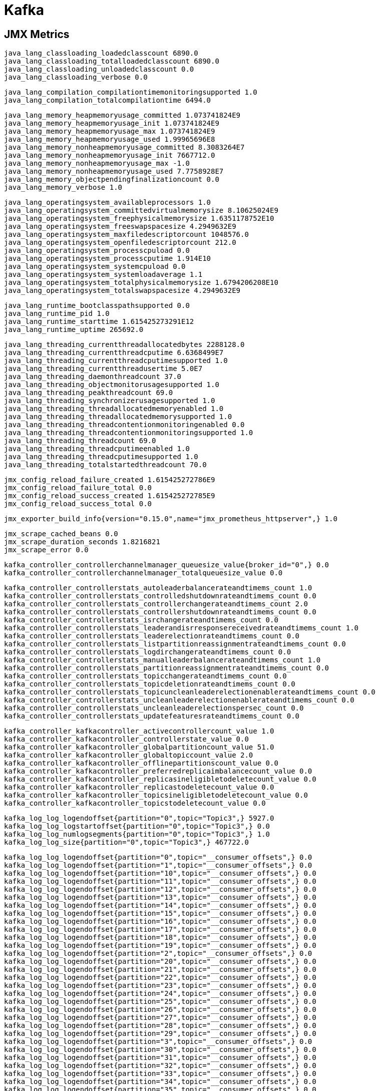 = Kafka

== JMX Metrics

    java_lang_classloading_loadedclasscount 6890.0
    java_lang_classloading_totalloadedclasscount 6890.0
    java_lang_classloading_unloadedclasscount 0.0
    java_lang_classloading_verbose 0.0
    
    java_lang_compilation_compilationtimemonitoringsupported 1.0
    java_lang_compilation_totalcompilationtime 6494.0
    
    java_lang_memory_heapmemoryusage_committed 1.073741824E9
    java_lang_memory_heapmemoryusage_init 1.073741824E9
    java_lang_memory_heapmemoryusage_max 1.073741824E9
    java_lang_memory_heapmemoryusage_used 1.99965696E8
    java_lang_memory_nonheapmemoryusage_committed 8.3083264E7
    java_lang_memory_nonheapmemoryusage_init 7667712.0
    java_lang_memory_nonheapmemoryusage_max -1.0
    java_lang_memory_nonheapmemoryusage_used 7.7758928E7
    java_lang_memory_objectpendingfinalizationcount 0.0
    java_lang_memory_verbose 1.0
    
    java_lang_operatingsystem_availableprocessors 1.0
    java_lang_operatingsystem_committedvirtualmemorysize 8.10625024E9
    java_lang_operatingsystem_freephysicalmemorysize 1.6351178752E10
    java_lang_operatingsystem_freeswapspacesize 4.2949632E9
    java_lang_operatingsystem_maxfiledescriptorcount 1048576.0
    java_lang_operatingsystem_openfiledescriptorcount 212.0
    java_lang_operatingsystem_processcpuload 0.0
    java_lang_operatingsystem_processcputime 1.914E10
    java_lang_operatingsystem_systemcpuload 0.0
    java_lang_operatingsystem_systemloadaverage 1.1
    java_lang_operatingsystem_totalphysicalmemorysize 1.6794206208E10
    java_lang_operatingsystem_totalswapspacesize 4.2949632E9
    
    java_lang_runtime_bootclasspathsupported 0.0
    java_lang_runtime_pid 1.0
    java_lang_runtime_starttime 1.615425273291E12
    java_lang_runtime_uptime 265692.0
    
    java_lang_threading_currentthreadallocatedbytes 2288128.0
    java_lang_threading_currentthreadcputime 6.6368499E7
    java_lang_threading_currentthreadcputimesupported 1.0
    java_lang_threading_currentthreadusertime 5.0E7
    java_lang_threading_daemonthreadcount 37.0
    java_lang_threading_objectmonitorusagesupported 1.0
    java_lang_threading_peakthreadcount 69.0
    java_lang_threading_synchronizerusagesupported 1.0
    java_lang_threading_threadallocatedmemoryenabled 1.0
    java_lang_threading_threadallocatedmemorysupported 1.0
    java_lang_threading_threadcontentionmonitoringenabled 0.0
    java_lang_threading_threadcontentionmonitoringsupported 1.0
    java_lang_threading_threadcount 69.0
    java_lang_threading_threadcputimeenabled 1.0
    java_lang_threading_threadcputimesupported 1.0
    java_lang_threading_totalstartedthreadcount 70.0
    
    jmx_config_reload_failure_created 1.615425272786E9
    jmx_config_reload_failure_total 0.0
    jmx_config_reload_success_created 1.615425272785E9
    jmx_config_reload_success_total 0.0
    
    jmx_exporter_build_info{version="0.15.0",name="jmx_prometheus_httpserver",} 1.0
    
    jmx_scrape_cached_beans 0.0
    jmx_scrape_duration_seconds 1.8216821
    jmx_scrape_error 0.0
    
    kafka_controller_controllerchannelmanager_queuesize_value{broker_id="0",} 0.0
    kafka_controller_controllerchannelmanager_totalqueuesize_value 0.0
    
    kafka_controller_controllerstats_autoleaderbalancerateandtimems_count 1.0
    kafka_controller_controllerstats_controlledshutdownrateandtimems_count 0.0
    kafka_controller_controllerstats_controllerchangerateandtimems_count 2.0
    kafka_controller_controllerstats_controllershutdownrateandtimems_count 0.0
    kafka_controller_controllerstats_isrchangerateandtimems_count 0.0
    kafka_controller_controllerstats_leaderandisrresponsereceivedrateandtimems_count 1.0
    kafka_controller_controllerstats_leaderelectionrateandtimems_count 0.0
    kafka_controller_controllerstats_listpartitionreassignmentrateandtimems_count 0.0
    kafka_controller_controllerstats_logdirchangerateandtimems_count 0.0
    kafka_controller_controllerstats_manualleaderbalancerateandtimems_count 1.0
    kafka_controller_controllerstats_partitionreassignmentrateandtimems_count 0.0
    kafka_controller_controllerstats_topicchangerateandtimems_count 0.0
    kafka_controller_controllerstats_topicdeletionrateandtimems_count 0.0
    kafka_controller_controllerstats_topicuncleanleaderelectionenablerateandtimems_count 0.0
    kafka_controller_controllerstats_uncleanleaderelectionenablerateandtimems_count 0.0
    kafka_controller_controllerstats_uncleanleaderelectionspersec_count 0.0
    kafka_controller_controllerstats_updatefeaturesrateandtimems_count 0.0
    
    kafka_controller_kafkacontroller_activecontrollercount_value 1.0
    kafka_controller_kafkacontroller_controllerstate_value 0.0
    kafka_controller_kafkacontroller_globalpartitioncount_value 51.0
    kafka_controller_kafkacontroller_globaltopiccount_value 2.0
    kafka_controller_kafkacontroller_offlinepartitionscount_value 0.0
    kafka_controller_kafkacontroller_preferredreplicaimbalancecount_value 0.0
    kafka_controller_kafkacontroller_replicasineligibletodeletecount_value 0.0
    kafka_controller_kafkacontroller_replicastodeletecount_value 0.0
    kafka_controller_kafkacontroller_topicsineligibletodeletecount_value 0.0
    kafka_controller_kafkacontroller_topicstodeletecount_value 0.0
    
    kafka_log_log_logendoffset{partition="0",topic="Topic3",} 5927.0
    kafka_log_log_logstartoffset{partition="0",topic="Topic3",} 0.0
    kafka_log_log_numlogsegments{partition="0",topic="Topic3",} 1.0
    kafka_log_log_size{partition="0",topic="Topic3",} 467722.0

    kafka_log_log_logendoffset{partition="0",topic="__consumer_offsets",} 0.0
    kafka_log_log_logendoffset{partition="1",topic="__consumer_offsets",} 0.0
    kafka_log_log_logendoffset{partition="10",topic="__consumer_offsets",} 0.0
    kafka_log_log_logendoffset{partition="11",topic="__consumer_offsets",} 0.0
    kafka_log_log_logendoffset{partition="12",topic="__consumer_offsets",} 0.0
    kafka_log_log_logendoffset{partition="13",topic="__consumer_offsets",} 0.0
    kafka_log_log_logendoffset{partition="14",topic="__consumer_offsets",} 0.0
    kafka_log_log_logendoffset{partition="15",topic="__consumer_offsets",} 0.0
    kafka_log_log_logendoffset{partition="16",topic="__consumer_offsets",} 0.0
    kafka_log_log_logendoffset{partition="17",topic="__consumer_offsets",} 0.0
    kafka_log_log_logendoffset{partition="18",topic="__consumer_offsets",} 0.0
    kafka_log_log_logendoffset{partition="19",topic="__consumer_offsets",} 0.0
    kafka_log_log_logendoffset{partition="2",topic="__consumer_offsets",} 0.0
    kafka_log_log_logendoffset{partition="20",topic="__consumer_offsets",} 0.0
    kafka_log_log_logendoffset{partition="21",topic="__consumer_offsets",} 0.0
    kafka_log_log_logendoffset{partition="22",topic="__consumer_offsets",} 0.0
    kafka_log_log_logendoffset{partition="23",topic="__consumer_offsets",} 0.0
    kafka_log_log_logendoffset{partition="24",topic="__consumer_offsets",} 0.0
    kafka_log_log_logendoffset{partition="25",topic="__consumer_offsets",} 0.0
    kafka_log_log_logendoffset{partition="26",topic="__consumer_offsets",} 0.0
    kafka_log_log_logendoffset{partition="27",topic="__consumer_offsets",} 0.0
    kafka_log_log_logendoffset{partition="28",topic="__consumer_offsets",} 0.0
    kafka_log_log_logendoffset{partition="29",topic="__consumer_offsets",} 0.0
    kafka_log_log_logendoffset{partition="3",topic="__consumer_offsets",} 0.0
    kafka_log_log_logendoffset{partition="30",topic="__consumer_offsets",} 0.0
    kafka_log_log_logendoffset{partition="31",topic="__consumer_offsets",} 0.0
    kafka_log_log_logendoffset{partition="32",topic="__consumer_offsets",} 0.0
    kafka_log_log_logendoffset{partition="33",topic="__consumer_offsets",} 0.0
    kafka_log_log_logendoffset{partition="34",topic="__consumer_offsets",} 0.0
    kafka_log_log_logendoffset{partition="35",topic="__consumer_offsets",} 0.0
    kafka_log_log_logendoffset{partition="36",topic="__consumer_offsets",} 0.0
    kafka_log_log_logendoffset{partition="37",topic="__consumer_offsets",} 0.0
    kafka_log_log_logendoffset{partition="38",topic="__consumer_offsets",} 0.0
    kafka_log_log_logendoffset{partition="39",topic="__consumer_offsets",} 0.0
    kafka_log_log_logendoffset{partition="4",topic="__consumer_offsets",} 0.0
    kafka_log_log_logendoffset{partition="40",topic="__consumer_offsets",} 0.0
    kafka_log_log_logendoffset{partition="41",topic="__consumer_offsets",} 0.0
    kafka_log_log_logendoffset{partition="42",topic="__consumer_offsets",} 0.0
    kafka_log_log_logendoffset{partition="43",topic="__consumer_offsets",} 0.0
    kafka_log_log_logendoffset{partition="44",topic="__consumer_offsets",} 0.0
    kafka_log_log_logendoffset{partition="45",topic="__consumer_offsets",} 0.0
    kafka_log_log_logendoffset{partition="46",topic="__consumer_offsets",} 5923.0
    kafka_log_log_logendoffset{partition="47",topic="__consumer_offsets",} 0.0
    kafka_log_log_logendoffset{partition="48",topic="__consumer_offsets",} 0.0
    kafka_log_log_logendoffset{partition="49",topic="__consumer_offsets",} 0.0
    kafka_log_log_logendoffset{partition="5",topic="__consumer_offsets",} 0.0
    kafka_log_log_logendoffset{partition="6",topic="__consumer_offsets",} 0.0
    kafka_log_log_logendoffset{partition="7",topic="__consumer_offsets",} 0.0
    kafka_log_log_logendoffset{partition="8",topic="__consumer_offsets",} 0.0
    kafka_log_log_logendoffset{partition="9",topic="__consumer_offsets",} 0.0
    
    kafka_log_log_logstartoffset{partition="0",topic="__consumer_offsets",} 0.0
    kafka_log_log_logstartoffset{partition="1",topic="__consumer_offsets",} 0.0
    kafka_log_log_logstartoffset{partition="10",topic="__consumer_offsets",} 0.0
    kafka_log_log_logstartoffset{partition="11",topic="__consumer_offsets",} 0.0
    kafka_log_log_logstartoffset{partition="12",topic="__consumer_offsets",} 0.0
    kafka_log_log_logstartoffset{partition="13",topic="__consumer_offsets",} 0.0
    kafka_log_log_logstartoffset{partition="14",topic="__consumer_offsets",} 0.0
    kafka_log_log_logstartoffset{partition="15",topic="__consumer_offsets",} 0.0
    kafka_log_log_logstartoffset{partition="16",topic="__consumer_offsets",} 0.0
    kafka_log_log_logstartoffset{partition="17",topic="__consumer_offsets",} 0.0
    kafka_log_log_logstartoffset{partition="18",topic="__consumer_offsets",} 0.0
    kafka_log_log_logstartoffset{partition="19",topic="__consumer_offsets",} 0.0
    kafka_log_log_logstartoffset{partition="2",topic="__consumer_offsets",} 0.0
    kafka_log_log_logstartoffset{partition="20",topic="__consumer_offsets",} 0.0
    kafka_log_log_logstartoffset{partition="21",topic="__consumer_offsets",} 0.0
    kafka_log_log_logstartoffset{partition="22",topic="__consumer_offsets",} 0.0
    kafka_log_log_logstartoffset{partition="23",topic="__consumer_offsets",} 0.0
    kafka_log_log_logstartoffset{partition="24",topic="__consumer_offsets",} 0.0
    kafka_log_log_logstartoffset{partition="25",topic="__consumer_offsets",} 0.0
    kafka_log_log_logstartoffset{partition="26",topic="__consumer_offsets",} 0.0
    kafka_log_log_logstartoffset{partition="27",topic="__consumer_offsets",} 0.0
    kafka_log_log_logstartoffset{partition="28",topic="__consumer_offsets",} 0.0
    kafka_log_log_logstartoffset{partition="29",topic="__consumer_offsets",} 0.0
    kafka_log_log_logstartoffset{partition="3",topic="__consumer_offsets",} 0.0
    kafka_log_log_logstartoffset{partition="30",topic="__consumer_offsets",} 0.0
    kafka_log_log_logstartoffset{partition="31",topic="__consumer_offsets",} 0.0
    kafka_log_log_logstartoffset{partition="32",topic="__consumer_offsets",} 0.0
    kafka_log_log_logstartoffset{partition="33",topic="__consumer_offsets",} 0.0
    kafka_log_log_logstartoffset{partition="34",topic="__consumer_offsets",} 0.0
    kafka_log_log_logstartoffset{partition="35",topic="__consumer_offsets",} 0.0
    kafka_log_log_logstartoffset{partition="36",topic="__consumer_offsets",} 0.0
    kafka_log_log_logstartoffset{partition="37",topic="__consumer_offsets",} 0.0
    kafka_log_log_logstartoffset{partition="38",topic="__consumer_offsets",} 0.0
    kafka_log_log_logstartoffset{partition="39",topic="__consumer_offsets",} 0.0
    kafka_log_log_logstartoffset{partition="4",topic="__consumer_offsets",} 0.0
    kafka_log_log_logstartoffset{partition="40",topic="__consumer_offsets",} 0.0
    kafka_log_log_logstartoffset{partition="41",topic="__consumer_offsets",} 0.0
    kafka_log_log_logstartoffset{partition="42",topic="__consumer_offsets",} 0.0
    kafka_log_log_logstartoffset{partition="43",topic="__consumer_offsets",} 0.0
    kafka_log_log_logstartoffset{partition="44",topic="__consumer_offsets",} 0.0
    kafka_log_log_logstartoffset{partition="45",topic="__consumer_offsets",} 0.0
    kafka_log_log_logstartoffset{partition="46",topic="__consumer_offsets",} 0.0
    kafka_log_log_logstartoffset{partition="47",topic="__consumer_offsets",} 0.0
    kafka_log_log_logstartoffset{partition="48",topic="__consumer_offsets",} 0.0
    kafka_log_log_logstartoffset{partition="49",topic="__consumer_offsets",} 0.0
    kafka_log_log_logstartoffset{partition="5",topic="__consumer_offsets",} 0.0
    kafka_log_log_logstartoffset{partition="6",topic="__consumer_offsets",} 0.0
    kafka_log_log_logstartoffset{partition="7",topic="__consumer_offsets",} 0.0
    kafka_log_log_logstartoffset{partition="8",topic="__consumer_offsets",} 0.0
    kafka_log_log_logstartoffset{partition="9",topic="__consumer_offsets",} 0.0
    
    kafka_log_log_numlogsegments{partition="0",topic="__consumer_offsets",} 1.0
    kafka_log_log_numlogsegments{partition="1",topic="__consumer_offsets",} 1.0
    kafka_log_log_numlogsegments{partition="10",topic="__consumer_offsets",} 1.0
    kafka_log_log_numlogsegments{partition="11",topic="__consumer_offsets",} 1.0
    kafka_log_log_numlogsegments{partition="12",topic="__consumer_offsets",} 1.0
    kafka_log_log_numlogsegments{partition="13",topic="__consumer_offsets",} 1.0
    kafka_log_log_numlogsegments{partition="14",topic="__consumer_offsets",} 1.0
    kafka_log_log_numlogsegments{partition="15",topic="__consumer_offsets",} 1.0
    kafka_log_log_numlogsegments{partition="16",topic="__consumer_offsets",} 1.0
    kafka_log_log_numlogsegments{partition="17",topic="__consumer_offsets",} 1.0
    kafka_log_log_numlogsegments{partition="18",topic="__consumer_offsets",} 1.0
    kafka_log_log_numlogsegments{partition="19",topic="__consumer_offsets",} 1.0
    kafka_log_log_numlogsegments{partition="2",topic="__consumer_offsets",} 1.0
    kafka_log_log_numlogsegments{partition="20",topic="__consumer_offsets",} 1.0
    kafka_log_log_numlogsegments{partition="21",topic="__consumer_offsets",} 1.0
    kafka_log_log_numlogsegments{partition="22",topic="__consumer_offsets",} 1.0
    kafka_log_log_numlogsegments{partition="23",topic="__consumer_offsets",} 1.0
    kafka_log_log_numlogsegments{partition="24",topic="__consumer_offsets",} 1.0
    kafka_log_log_numlogsegments{partition="25",topic="__consumer_offsets",} 1.0
    kafka_log_log_numlogsegments{partition="26",topic="__consumer_offsets",} 1.0
    kafka_log_log_numlogsegments{partition="27",topic="__consumer_offsets",} 1.0
    kafka_log_log_numlogsegments{partition="28",topic="__consumer_offsets",} 1.0
    kafka_log_log_numlogsegments{partition="29",topic="__consumer_offsets",} 1.0
    kafka_log_log_numlogsegments{partition="3",topic="__consumer_offsets",} 1.0
    kafka_log_log_numlogsegments{partition="30",topic="__consumer_offsets",} 1.0
    kafka_log_log_numlogsegments{partition="31",topic="__consumer_offsets",} 1.0
    kafka_log_log_numlogsegments{partition="32",topic="__consumer_offsets",} 1.0
    kafka_log_log_numlogsegments{partition="33",topic="__consumer_offsets",} 1.0
    kafka_log_log_numlogsegments{partition="34",topic="__consumer_offsets",} 1.0
    kafka_log_log_numlogsegments{partition="35",topic="__consumer_offsets",} 1.0
    kafka_log_log_numlogsegments{partition="36",topic="__consumer_offsets",} 1.0
    kafka_log_log_numlogsegments{partition="37",topic="__consumer_offsets",} 1.0
    kafka_log_log_numlogsegments{partition="38",topic="__consumer_offsets",} 1.0
    kafka_log_log_numlogsegments{partition="39",topic="__consumer_offsets",} 1.0
    kafka_log_log_numlogsegments{partition="4",topic="__consumer_offsets",} 1.0
    kafka_log_log_numlogsegments{partition="40",topic="__consumer_offsets",} 1.0
    kafka_log_log_numlogsegments{partition="41",topic="__consumer_offsets",} 1.0
    kafka_log_log_numlogsegments{partition="42",topic="__consumer_offsets",} 1.0
    kafka_log_log_numlogsegments{partition="43",topic="__consumer_offsets",} 1.0
    kafka_log_log_numlogsegments{partition="44",topic="__consumer_offsets",} 1.0
    kafka_log_log_numlogsegments{partition="45",topic="__consumer_offsets",} 1.0
    kafka_log_log_numlogsegments{partition="46",topic="__consumer_offsets",} 1.0
    kafka_log_log_numlogsegments{partition="47",topic="__consumer_offsets",} 1.0
    kafka_log_log_numlogsegments{partition="48",topic="__consumer_offsets",} 1.0
    kafka_log_log_numlogsegments{partition="49",topic="__consumer_offsets",} 1.0
    kafka_log_log_numlogsegments{partition="5",topic="__consumer_offsets",} 1.0
    kafka_log_log_numlogsegments{partition="6",topic="__consumer_offsets",} 1.0
    kafka_log_log_numlogsegments{partition="7",topic="__consumer_offsets",} 1.0
    kafka_log_log_numlogsegments{partition="8",topic="__consumer_offsets",} 1.0
    kafka_log_log_numlogsegments{partition="9",topic="__consumer_offsets",} 1.0
    
    kafka_log_log_size{partition="0",topic="__consumer_offsets",} 0.0
    kafka_log_log_size{partition="1",topic="__consumer_offsets",} 0.0
    kafka_log_log_size{partition="10",topic="__consumer_offsets",} 0.0
    kafka_log_log_size{partition="11",topic="__consumer_offsets",} 0.0
    kafka_log_log_size{partition="12",topic="__consumer_offsets",} 0.0
    kafka_log_log_size{partition="13",topic="__consumer_offsets",} 0.0
    kafka_log_log_size{partition="14",topic="__consumer_offsets",} 0.0
    kafka_log_log_size{partition="15",topic="__consumer_offsets",} 0.0
    kafka_log_log_size{partition="16",topic="__consumer_offsets",} 0.0
    kafka_log_log_size{partition="17",topic="__consumer_offsets",} 0.0
    kafka_log_log_size{partition="18",topic="__consumer_offsets",} 0.0
    kafka_log_log_size{partition="19",topic="__consumer_offsets",} 0.0
    kafka_log_log_size{partition="2",topic="__consumer_offsets",} 0.0
    kafka_log_log_size{partition="20",topic="__consumer_offsets",} 0.0
    kafka_log_log_size{partition="21",topic="__consumer_offsets",} 0.0
    kafka_log_log_size{partition="22",topic="__consumer_offsets",} 0.0
    kafka_log_log_size{partition="23",topic="__consumer_offsets",} 0.0
    kafka_log_log_size{partition="24",topic="__consumer_offsets",} 0.0
    kafka_log_log_size{partition="25",topic="__consumer_offsets",} 0.0
    kafka_log_log_size{partition="26",topic="__consumer_offsets",} 0.0
    kafka_log_log_size{partition="27",topic="__consumer_offsets",} 0.0
    kafka_log_log_size{partition="28",topic="__consumer_offsets",} 0.0
    kafka_log_log_size{partition="29",topic="__consumer_offsets",} 0.0
    kafka_log_log_size{partition="3",topic="__consumer_offsets",} 0.0
    kafka_log_log_size{partition="30",topic="__consumer_offsets",} 0.0
    kafka_log_log_size{partition="31",topic="__consumer_offsets",} 0.0
    kafka_log_log_size{partition="32",topic="__consumer_offsets",} 0.0
    kafka_log_log_size{partition="33",topic="__consumer_offsets",} 0.0
    kafka_log_log_size{partition="34",topic="__consumer_offsets",} 0.0
    kafka_log_log_size{partition="35",topic="__consumer_offsets",} 0.0
    kafka_log_log_size{partition="36",topic="__consumer_offsets",} 0.0
    kafka_log_log_size{partition="37",topic="__consumer_offsets",} 0.0
    kafka_log_log_size{partition="38",topic="__consumer_offsets",} 0.0
    kafka_log_log_size{partition="39",topic="__consumer_offsets",} 0.0
    kafka_log_log_size{partition="4",topic="__consumer_offsets",} 0.0
    kafka_log_log_size{partition="40",topic="__consumer_offsets",} 0.0
    kafka_log_log_size{partition="41",topic="__consumer_offsets",} 0.0
    kafka_log_log_size{partition="42",topic="__consumer_offsets",} 0.0
    kafka_log_log_size{partition="43",topic="__consumer_offsets",} 0.0
    kafka_log_log_size{partition="44",topic="__consumer_offsets",} 0.0
    kafka_log_log_size{partition="45",topic="__consumer_offsets",} 0.0
    kafka_log_log_size{partition="46",topic="__consumer_offsets",} 664602.0
    kafka_log_log_size{partition="47",topic="__consumer_offsets",} 0.0
    kafka_log_log_size{partition="48",topic="__consumer_offsets",} 0.0
    kafka_log_log_size{partition="49",topic="__consumer_offsets",} 0.0
    kafka_log_log_size{partition="5",topic="__consumer_offsets",} 0.0
    kafka_log_log_size{partition="6",topic="__consumer_offsets",} 0.0
    kafka_log_log_size{partition="7",topic="__consumer_offsets",} 0.0
    kafka_log_log_size{partition="8",topic="__consumer_offsets",} 0.0
    kafka_log_log_size{partition="9",topic="__consumer_offsets",} 0.0
    
    kafka_network_processor_idlepercent_value{network_processor="0",} 1.0
    kafka_network_processor_idlepercent_value{network_processor="1",} 1.0
    kafka_network_processor_idlepercent_value{network_processor="2",} 1.0
    kafka_network_processor_idlepercent_value{network_processor="3",} 1.0
    kafka_network_processor_idlepercent_value{network_processor="4",} 1.0
    kafka_network_processor_idlepercent_value{network_processor="5",} 0.9979827703169063
    
    kafka_network_requestmetrics_requestspersec_count{request="ApiVersions, version=3",} 5.0
    kafka_network_requestmetrics_requestspersec_count{request="Fetch, version=11",} 504.0
    kafka_network_requestmetrics_requestspersec_count{request="FetchConsumer, version=11",} 506.0
    kafka_network_requestmetrics_requestspersec_count{request="FindCoordinator, version=3",} 1.0
    kafka_network_requestmetrics_requestspersec_count{request="Heartbeat, version=4",} 84.0
    kafka_network_requestmetrics_requestspersec_count{request="JoinGroup, version=7",} 2.0
    kafka_network_requestmetrics_requestspersec_count{request="LeaderAndIsr, version=4",} 1.0
    kafka_network_requestmetrics_requestspersec_count{request="Metadata, version=1",} 1.0
    kafka_network_requestmetrics_requestspersec_count{request="Metadata, version=9",} 2.0
    kafka_network_requestmetrics_requestspersec_count{request="OffsetCommit, version=8",} 253.0
    kafka_network_requestmetrics_requestspersec_count{request="OffsetFetch, version=7",} 1.0
    kafka_network_requestmetrics_requestspersec_count{request="Produce, version=8",} 253.0
    kafka_network_requestmetrics_requestspersec_count{request="SyncGroup, version=5",} 1.0
    kafka_network_requestmetrics_requestspersec_count{request="UpdateMetadata, version=6",} 2.0
    
    kafka_server_brokertopicmetrics_bytesinpersec_count{topic="Topic3",} 19987.0
    kafka_server_brokertopicmetrics_bytesinpersec_count{topic="__consumer_offsets",} 28763.0
    kafka_server_brokertopicmetrics_bytesinpersec_oneminuterate{topic="Topic3",} 79.23115084809483
    kafka_server_brokertopicmetrics_bytesinpersec_oneminuterate{topic="__consumer_offsets",} 113.43909258759953
    kafka_server_brokertopicmetrics_bytesoutpersec_count{topic="Topic3",} 19908.0
    kafka_server_brokertopicmetrics_bytesoutpersec_oneminuterate{topic="Topic3",} 79.10895006617449
    
    kafka_server_brokertopicmetrics_messagesinpersec_count{topic="Topic3",} 253.0
    kafka_server_brokertopicmetrics_messagesinpersec_count{topic="__consumer_offsets",} 255.0
    kafka_server_brokertopicmetrics_messagesinpersec_oneminuterate{topic="Topic3",} 1.002925960102466
    kafka_server_brokertopicmetrics_messagesinpersec_oneminuterate{topic="__consumer_offsets",} 1.006740480503979
    
    kafka_server_brokertopicmetrics_total_bytesinpersec_count 48559.0
    kafka_server_brokertopicmetrics_total_bytesinpersec_oneminuterate 188.05089009153764
    
    kafka_server_brokertopicmetrics_total_bytesoutpersec_count 19987.0
    kafka_server_brokertopicmetrics_total_bytesoutpersec_oneminuterate 77.73261937959263
    
    kafka_server_brokertopicmetrics_total_bytesrejectedpersec_count 0.0
    kafka_server_brokertopicmetrics_total_bytesrejectedpersec_oneminuterate 0.0
    
    kafka_server_brokertopicmetrics_total_failedfetchrequestspersec_count 0.0
    kafka_server_brokertopicmetrics_total_failedfetchrequestspersec_oneminuterate 0.0
    
    kafka_server_brokertopicmetrics_total_failedproducerequestspersec_count 0.0
    kafka_server_brokertopicmetrics_total_failedproducerequestspersec_oneminuterate 0.0
    
    kafka_server_brokertopicmetrics_total_fetchmessageconversionspersec_count 0.0
    kafka_server_brokertopicmetrics_total_fetchmessageconversionspersec_oneminuterate 0.0
    
    kafka_server_brokertopicmetrics_total_invalidmagicnumberrecordspersec_count 0.0
    kafka_server_brokertopicmetrics_total_invalidmagicnumberrecordspersec_oneminuterate 0.0
    
    kafka_server_brokertopicmetrics_total_invalidmessagecrcrecordspersec_count 0.0
    kafka_server_brokertopicmetrics_total_invalidmessagecrcrecordspersec_oneminuterate 0.0
    
    kafka_server_brokertopicmetrics_total_invalidoffsetorsequencerecordspersec_count 0.0
    kafka_server_brokertopicmetrics_total_invalidoffsetorsequencerecordspersec_oneminuterate 0.0
    
    kafka_server_brokertopicmetrics_total_messagesinpersec_count 508.0
    kafka_server_brokertopicmetrics_total_messagesinpersec_oneminuterate 1.968453353737606
    
    kafka_server_brokertopicmetrics_total_nokeycompactedtopicrecordspersec_count 0.0
    kafka_server_brokertopicmetrics_total_nokeycompactedtopicrecordspersec_oneminuterate 0.0
    
    kafka_server_brokertopicmetrics_total_producemessageconversionspersec_count 0.0
    kafka_server_brokertopicmetrics_total_producemessageconversionspersec_oneminuterate 0.0
    
    kafka_server_brokertopicmetrics_total_reassignmentbytesinpersec_count 0.0
    kafka_server_brokertopicmetrics_total_reassignmentbytesinpersec_oneminuterate 0.0
    kafka_server_brokertopicmetrics_total_reassignmentbytesoutpersec_count 0.0
    kafka_server_brokertopicmetrics_total_reassignmentbytesoutpersec_oneminuterate 0.0
    
    kafka_server_brokertopicmetrics_total_replicationbytesinpersec_count 0.0
    kafka_server_brokertopicmetrics_total_replicationbytesinpersec_oneminuterate 0.0
    
    kafka_server_brokertopicmetrics_total_replicationbytesoutpersec_count 0.0
    kafka_server_brokertopicmetrics_total_replicationbytesoutpersec_oneminuterate 0.0
    
    kafka_server_brokertopicmetrics_total_totalfetchrequestspersec_count 505.0
    kafka_server_brokertopicmetrics_total_totalfetchrequestspersec_oneminuterate 1.9681838842054185
    
    kafka_server_brokertopicmetrics_total_totalproducerequestspersec_count 508.0
    kafka_server_brokertopicmetrics_total_totalproducerequestspersec_oneminuterate 1.9709756843059973
    
    kafka_server_brokertopicmetrics_totalfetchrequestspersec_count{topic="Topic3",} 506.0
    kafka_server_brokertopicmetrics_totalfetchrequestspersec_oneminuterate{topic="Topic3",} 2.0055328018467846
    
    kafka_server_brokertopicmetrics_totalproducerequestspersec_count{topic="Topic3",} 253.0
    kafka_server_brokertopicmetrics_totalproducerequestspersec_count{topic="__consumer_offsets",} 255.0
    
    kafka_server_brokertopicmetrics_totalproducerequestspersec_oneminuterate{topic="Topic3",} 1.002925960102466
    kafka_server_brokertopicmetrics_totalproducerequestspersec_oneminuterate{topic="__consumer_offsets",} 1.006740480503979
    
    kafka_server_controllermutation_queue_size 0.0
    
    kafka_server_delayedfetchmetrics_total_expirespersec_fetchertype_consumer_count 252.0
    kafka_server_delayedfetchmetrics_total_expirespersec_fetchertype_consumer_oneminuterate 0.9998021397382855
    kafka_server_delayedfetchmetrics_total_expirespersec_fetchertype_follower_count 0.0
    kafka_server_delayedfetchmetrics_total_expirespersec_fetchertype_follower_oneminuterate 0.0
    
    kafka_server_delayedoperationpurgatory_numdelayedoperations_alteracls_value 0.0
    kafka_server_delayedoperationpurgatory_numdelayedoperations_deleterecords_value 0.0
    kafka_server_delayedoperationpurgatory_numdelayedoperations_electleader_value 0.0
    kafka_server_delayedoperationpurgatory_numdelayedoperations_fetch_value 1.0
    kafka_server_delayedoperationpurgatory_numdelayedoperations_heartbeat_value 1.0
    kafka_server_delayedoperationpurgatory_numdelayedoperations_produce_value 0.0
    kafka_server_delayedoperationpurgatory_numdelayedoperations_rebalance_value 0.0
    kafka_server_delayedoperationpurgatory_numdelayedoperations_topic_value 0.0
    
    kafka_server_delayedoperationpurgatory_purgatorysize_alteracls_value 0.0
    kafka_server_delayedoperationpurgatory_purgatorysize_deleterecords_value 0.0
    kafka_server_delayedoperationpurgatory_purgatorysize_electleader_value 0.0
    kafka_server_delayedoperationpurgatory_purgatorysize_fetch_value 1.0
    kafka_server_delayedoperationpurgatory_purgatorysize_heartbeat_value 2.0
    kafka_server_delayedoperationpurgatory_purgatorysize_produce_value 0.0
    kafka_server_delayedoperationpurgatory_purgatorysize_rebalance_value 1.0
    kafka_server_delayedoperationpurgatory_purgatorysize_topic_value 0.0
    
    kafka_server_fetch_queue_size 0.0
    
    kafka_server_fetchsessioncache_total_incrementalfetchsessionevictionspersec_count 0.0
    kafka_server_fetchsessioncache_total_incrementalfetchsessionevictionspersec_oneminuterate 0.0
    
    kafka_server_fetchsessioncache_total_numincrementalfetchpartitionscached_value 1.0
    kafka_server_fetchsessioncache_total_numincrementalfetchsessions_value 1.0
    
    kafka_server_kafkarequesthandlerpool_total_requesthandleravgidlepercent_count 2.62104230316E11
    kafka_server_kafkarequesthandlerpool_total_requesthandleravgidlepercent_oneminuterate 0.9997898775627143
    
    kafka_server_kafkaserver_total_brokerstate_value 3.0
    kafka_server_kafkaserver_total_linux_disk_read_bytes_value 0.0
    kafka_server_kafkaserver_total_linux_disk_write_bytes_value 1425408.0
    kafka_server_kafkaserver_total_yammer_metrics_count_value 1144.0
    
    kafka_server_produce_queue_size 0.0
    
    kafka_server_replicaalterlogdirsmanager_total_deadthreadcount_clientid_replicaalterlogdirs_value 0.0
    kafka_server_replicaalterlogdirsmanager_total_failedpartitionscount_clientid_replicaalterlogdirs_value 0.0
    kafka_server_replicaalterlogdirsmanager_total_maxlag_clientid_replicaalterlogdirs_value 0.0
    kafka_server_replicaalterlogdirsmanager_total_minfetchrate_clientid_replicaalterlogdirs_value 0.0
    
    kafka_server_replicafetchermanager_deadthreadcount_value{client_id="Replica",} 0.0
    kafka_server_replicafetchermanager_failedpartitionscount_value{client_id="Replica",} 0.0
    kafka_server_replicafetchermanager_maxlag_value{client_id="Replica",} 0.0
    kafka_server_replicafetchermanager_minfetchrate_value{client_id="Replica",} 0.0
    
    kafka_server_replicamanager_total_atminisrpartitioncount_value 51.0
    kafka_server_replicamanager_total_failedisrupdatespersec_count 0.0
    kafka_server_replicamanager_total_failedisrupdatespersec_oneminuterate 0.0
    kafka_server_replicamanager_total_isrexpandspersec_count 0.0
    kafka_server_replicamanager_total_isrexpandspersec_oneminuterate 0.0
    kafka_server_replicamanager_total_isrshrinkspersec_count 0.0
    kafka_server_replicamanager_total_isrshrinkspersec_oneminuterate 0.0
    kafka_server_replicamanager_total_leadercount_value 51.0
    kafka_server_replicamanager_total_offlinereplicacount_value 0.0
    kafka_server_replicamanager_total_partitioncount_value 51.0
    kafka_server_replicamanager_total_reassigningpartitions_value 0.0
    kafka_server_replicamanager_total_underminisrpartitioncount_value 0.0
    kafka_server_replicamanager_total_underreplicatedpartitions_value 0.0
    
    kafka_server_request_queue_size 0.0
    
    kafka_server_sessionexpirelistener_total_zookeeperauthfailurespersec_count 0.0
    kafka_server_sessionexpirelistener_total_zookeeperauthfailurespersec_oneminuterate 0.0
    kafka_server_sessionexpirelistener_total_zookeeperdisconnectspersec_count 0.0
    kafka_server_sessionexpirelistener_total_zookeeperdisconnectspersec_oneminuterate 0.0
    kafka_server_sessionexpirelistener_total_zookeeperexpirespersec_count 0.0
    kafka_server_sessionexpirelistener_total_zookeeperexpirespersec_oneminuterate 0.0
    kafka_server_sessionexpirelistener_total_zookeeperreadonlyconnectspersec_count 0.0
    kafka_server_sessionexpirelistener_total_zookeeperreadonlyconnectspersec_oneminuterate 0.0
    kafka_server_sessionexpirelistener_total_zookeepersaslauthenticationspersec_count 0.0
    kafka_server_sessionexpirelistener_total_zookeepersaslauthenticationspersec_oneminuterate 0.0
    kafka_server_sessionexpirelistener_total_zookeepersyncconnectspersec_count 1.0
    kafka_server_sessionexpirelistener_total_zookeepersyncconnectspersec_oneminuterate 0.0026247457473881994
    
    kafka_server_zookeeperclientmetrics_total_zookeeperrequestlatencyms_count 108.0